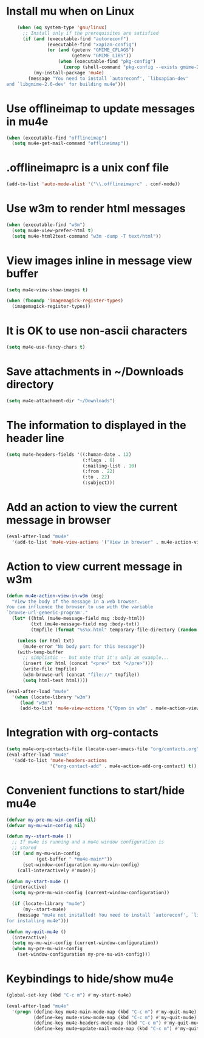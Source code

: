 * Install mu when on Linux
  #+begin_src emacs-lisp
    (when (eq system-type 'gnu/linux)
      ;; Install only if the prerequisites are satisfied
      (if (and (executable-find "autoreconf")
               (executable-find "xapian-config")
               (or (and (getenv "GMIME_CFLAGS")
                        (getenv "GMIME_LIBS"))
                   (when (executable-find "pkg-config")
                     (zerop (shell-command "pkg-config --exists gmime-2.6")))))
          (my-install-package 'mu4e)
        (message "You need to install `autoreconf', `libxapian-dev' 
and `libgmime-2.6-dev' for building mu4e")))
  #+end_src


* Use offlineimap to update messages in mu4e
  #+begin_src emacs-lisp
    (when (executable-find "offlineimap")
      (setq mu4e-get-mail-command "offlineimap"))
  #+end_src


* .offlineimaprc is a unix conf file
  #+begin_src emacs-lisp
    (add-to-list 'auto-mode-alist '("\\.offlineimaprc" . conf-mode))
  #+end_src


* Use w3m to render html messages
  #+begin_src emacs-lisp
    (when (executable-find "w3m")
      (setq mu4e-view-prefer-html t)
      (setq mu4e-html2text-command "w3m -dump -T text/html"))
  #+end_src


* View images inline in message view buffer
  #+begin_src emacs-lisp
    (setq mu4e-view-show-images t)

    (when (fboundp 'imagemagick-register-types)
      (imagemagick-register-types))
  #+end_src


* It is OK to use non-ascii characters
  #+begin_src emacs-lisp
    (setq mu4e-use-fancy-chars t)
  #+end_src


* Save attachments in ~/Downloads directory
  #+begin_src emacs-lisp
    (setq mu4e-attachment-dir "~/Downloads")
  #+end_src


* The information to displayed in the header line
  #+begin_src emacs-lisp
    (setq mu4e-headers-fields '((:human-date . 12)
                                (:flags . 6)
                                (:mailing-list . 10)
                                (:from . 22)
                                (:to . 22)
                                (:subject)))
  #+end_src


* Add an action to view the current message in browser
  #+begin_src emacs-lisp
    (eval-after-load "mu4e"
      '(add-to-list 'mu4e-view-actions '("View in browser" . mu4e-action-view-in-browser)))
  #+end_src


* Action to view current message in w3m
  #+begin_src emacs-lisp
    (defun mu4e-action-view-in-w3m (msg)
      "View the body of the message in a web browser.
    You can influence the browser to use with the variable
    `browse-url-generic-program'."
      (let* ((html (mu4e-message-field msg :body-html))
             (txt (mu4e-message-field msg :body-txt))
             (tmpfile (format "%s%x.html" temporary-file-directory (random t))))
        
        (unless (or html txt)
          (mu4e-error "No body part for this message"))
        (with-temp-buffer
          ;; simplistic -- but note that it's only an example...
          (insert (or html (concat "<pre>" txt "</pre>")))
          (write-file tmpfile)
          (w3m-browse-url (concat "file://" tmpfile))
          (setq html-test html))))

    (eval-after-load "mu4e"
      '(when (locate-library "w3m")
         (load "w3m")
         (add-to-list 'mu4e-view-actions '("Open in w3m" . mu4e-action-view-in-w3m))))
  #+end_src


* Integration with org-contacts
  #+begin_src emacs-lisp
    (setq mu4e-org-contacts-file (locate-user-emacs-file "org/contacts.org"))
    (eval-after-load "mu4e"
      '(add-to-list 'mu4e-headers-actions
                    '("org-contact-add" . mu4e-action-add-org-contact) t))
  #+end_src


* Convenient functions to start/hide mu4e
  #+begin_src emacs-lisp
    (defvar my-pre-mu-win-config nil)
    (defvar my-mu-win-config nil)

    (defun my--start-mu4e ()
      ;; If mu4e is running and a mu4e window configuration is
      ;; stored
      (if (and my-mu-win-config
               (get-buffer " *mu4e-main*"))
          (set-window-configuration my-mu-win-config)
        (call-interactively #'mu4e)))

    (defun my-start-mu4e ()
      (interactive)
      (setq my-pre-mu-win-config (current-window-configuration))
      
      (if (locate-library "mu4e")
          (my--start-mu4e)
        (message "mu4e not installed! You need to install `autoreconf', `libtool', `libxapian-dev' and `libgmime-2.6-dev'
    for installing mu4e")))

    (defun my-quit-mu4e ()
      (interactive)
      (setq my-mu-win-config (current-window-configuration))
      (when my-pre-mu-win-config
        (set-window-configuration my-pre-mu-win-config)))
  #+end_src


* Keybindings to hide/show mu4e
  #+begin_src emacs-lisp
    (global-set-key (kbd "C-c m") #'my-start-mu4e)    

    (eval-after-load "mu4e"
      '(progn (define-key mu4e-main-mode-map (kbd "C-c m") #'my-quit-mu4e)
              (define-key mu4e-view-mode-map (kbd "C-c m") #'my-quit-mu4e)
              (define-key mu4e-headers-mode-map (kbd "C-c m") #'my-quit-mu4e)'
              (define-key mu4e~update-mail-mode-map (kbd "C-c m") #'my-quit-mu4e)))
  #+end_src
